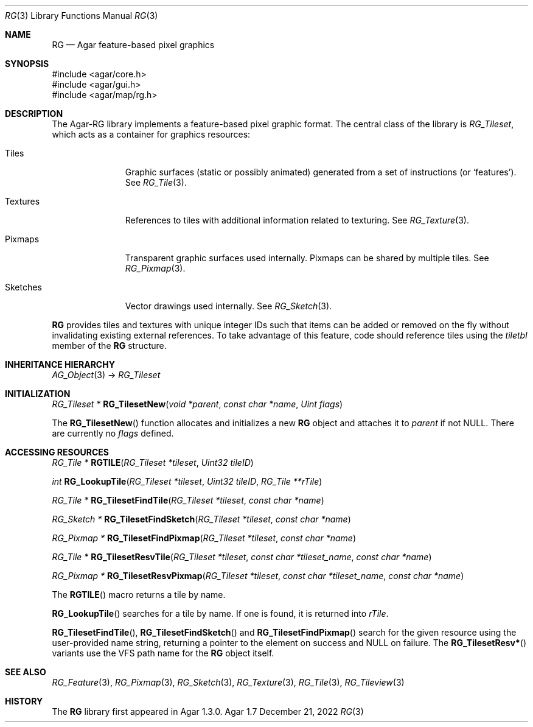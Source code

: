 .\"
.\" Copyright (c) 2007-2022 Julien Nadeau Carriere <vedge@csoft.net>
.\" All rights reserved.
.\"
.\" Redistribution and use in source and binary forms, with or without
.\" modification, are permitted provided that the following conditions
.\" are met:
.\" 1. Redistributions of source code must retain the above copyright
.\"    notice, this list of conditions and the following disclaimer.
.\" 2. Redistributions in binary form must reproduce the above copyright
.\"    notice, this list of conditions and the following disclaimer in the
.\"    documentation and/or other materials provided with the distribution.
.\" 
.\" THIS SOFTWARE IS PROVIDED BY THE AUTHOR ``AS IS'' AND ANY EXPRESS OR
.\" IMPLIED WARRANTIES, INCLUDING, BUT NOT LIMITED TO, THE IMPLIED
.\" WARRANTIES OF MERCHANTABILITY AND FITNESS FOR A PARTICULAR PURPOSE
.\" ARE DISCLAIMED. IN NO EVENT SHALL THE AUTHOR BE LIABLE FOR ANY DIRECT,
.\" INDIRECT, INCIDENTAL, SPECIAL, EXEMPLARY, OR CONSEQUENTIAL DAMAGES
.\" (INCLUDING BUT NOT LIMITED TO, PROCUREMENT OF SUBSTITUTE GOODS OR
.\" SERVICES; LOSS OF USE, DATA, OR PROFITS; OR BUSINESS INTERRUPTION)
.\" HOWEVER CAUSED AND ON ANY THEORY OF LIABILITY, WHETHER IN CONTRACT,
.\" STRICT LIABILITY, OR TORT (INCLUDING NEGLIGENCE OR OTHERWISE) ARISING
.\" IN ANY WAY OUT OF THE USE OF THIS SOFTWARE EVEN IF ADVISED OF THE
.\" POSSIBILITY OF SUCH DAMAGE.
.\"
.Dd December 21, 2022
.Dt RG 3
.Os Agar 1.7
.Sh NAME
.Nm RG
.Nd Agar feature-based pixel graphics
.Sh SYNOPSIS
.Bd -literal
#include <agar/core.h>
#include <agar/gui.h>
#include <agar/map/rg.h>
.Ed
.Sh DESCRIPTION
The Agar-RG library implements a feature-based pixel graphic format.
The central class of the library is
.Ft RG_Tileset ,
which acts as a container for graphics resources:
.Bl -tag -width "Textures "
.It Tiles
Graphic surfaces (static or possibly animated) generated from a set of
instructions (or
.Sq features ) .
See
.Xr RG_Tile 3 .
.It Textures
References to tiles with additional information related to texturing.
See
.Xr RG_Texture 3 .
.It Pixmaps
Transparent graphic surfaces used internally.
Pixmaps can be shared by multiple tiles.
See
.Xr RG_Pixmap 3 .
.It Sketches
Vector drawings used internally.
See
.Xr RG_Sketch 3 .
.El
.Pp
.Nm
provides tiles and textures with unique integer IDs such that items can be
added or removed on the fly without invalidating existing external references.
To take advantage of this feature, code should reference tiles using the
.Va tiletbl
member of the
.Nm
structure.
.Sh INHERITANCE HIERARCHY
.Xr AG_Object 3 ->
.Ft RG_Tileset
.Sh INITIALIZATION
.nr nS 1
.Ft "RG_Tileset *"
.Fn RG_TilesetNew "void *parent" "const char *name" "Uint flags"
.Pp
.nr nS 0
The
.Fn RG_TilesetNew
function allocates and initializes a new
.Nm
object and attaches it to
.Fa parent
if not NULL.
There are currently no
.Fa flags
defined.
.Sh ACCESSING RESOURCES
.nr nS 1
.Ft RG_Tile *
.Fn RGTILE "RG_Tileset *tileset" "Uint32 tileID"
.Pp
.Ft int
.Fn RG_LookupTile "RG_Tileset *tileset" "Uint32 tileID" "RG_Tile **rTile"
.Pp
.Ft "RG_Tile *"
.Fn RG_TilesetFindTile "RG_Tileset *tileset" "const char *name"
.Pp
.Ft "RG_Sketch *"
.Fn RG_TilesetFindSketch "RG_Tileset *tileset" "const char *name"
.Pp
.Ft "RG_Pixmap *"
.Fn RG_TilesetFindPixmap "RG_Tileset *tileset" "const char *name"
.Pp
.Ft "RG_Tile *"
.Fn RG_TilesetResvTile "RG_Tileset *tileset" "const char *tileset_name" "const char *name"
.Pp
.Ft "RG_Pixmap *"
.Fn RG_TilesetResvPixmap "RG_Tileset *tileset" "const char *tileset_name" "const char *name"
.Pp
.nr nS 0
The
.Fn RGTILE
macro returns a tile by name.
.Pp
.Fn RG_LookupTile
searches for a tile by name.
If one is found, it is returned into
.Fa rTile .
.Pp
.Fn RG_TilesetFindTile ,
.Fn RG_TilesetFindSketch
and
.Fn RG_TilesetFindPixmap
search for the given resource using the user-provided name string,
returning a pointer to the element on success and NULL on failure.
The
.Fn RG_TilesetResv*
variants use the VFS path name for the
.Nm
object itself.
.Sh SEE ALSO
.Xr RG_Feature 3 ,
.Xr RG_Pixmap 3 ,
.Xr RG_Sketch 3 ,
.Xr RG_Texture 3 ,
.Xr RG_Tile 3 ,
.Xr RG_Tileview 3
.Sh HISTORY
The
.Nm
library first appeared in Agar 1.3.0.
